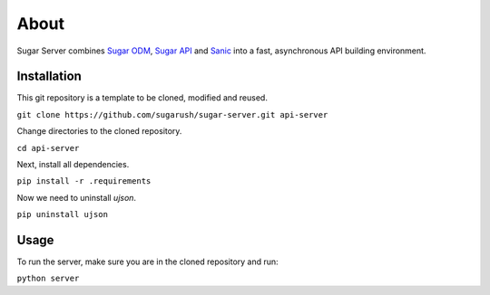 About
=====

Sugar Server combines `Sugar ODM <https://sugar-odm.docs.sugarush.io>`_,
`Sugar API <https://sugar-api.docs.sugarush.io>`_ and
`Sanic <https://github.com/huge-success/sanic>`_ into a fast, asynchronous
API building environment.

Installation
------------

This git repository is a template to be cloned, modified and reused.

``git clone https://github.com/sugarush/sugar-server.git api-server``

Change directories to the cloned repository.

``cd api-server``

Next, install all dependencies.

``pip install -r .requirements``

Now we need to uninstall `ujson`.

``pip uninstall ujson``

Usage
-----

To run the server, make sure you are in the cloned repository and run:

``python server``
